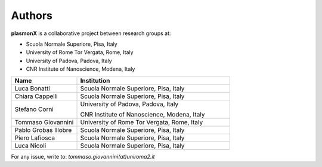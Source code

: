 Authors
=======

**plasmonX** is a collaborative project between research groups at:

- Scuola Normale Superiore, Pisa, Italy
- University of Rome Tor Vergata, Rome, Italy
- University of Padova, Padova, Italy
- CNR Institute of Nanoscience, Modena, Italy

.. list-table::
   :header-rows: 1
   :widths: 30 70

   * - **Name**
     - **Institution**
   * - Luca Bonatti
     - Scuola Normale Superiore, Pisa, Italy
   * - Chiara Cappelli
     - Scuola Normale Superiore, Pisa, Italy
   * - Stefano Corni
     - University of Padova, Padova, Italy

       CNR Institute of Nanoscience, Modena, Italy
   * - Tommaso Giovannini
     - University of Rome Tor Vergata, Rome, Italy
   * - Pablo Grobas Illobre
     - Scuola Normale Superiore, Pisa, Italy
   * - Piero Lafiosca
     - Scuola Normale Superiore, Pisa, Italy
   * - Luca Nicoli
     - Scuola Normale Superiore, Pisa, Italy


For any issue, write to: `tommaso.giovannini(at)uniroma2.it`
